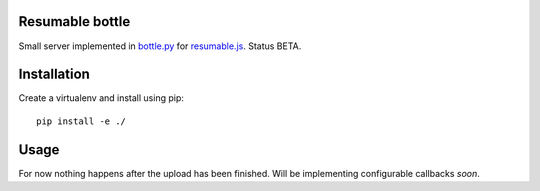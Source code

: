 Resumable bottle
----------------

Small server implemented in bottle.py_ for resumable.js_. Status BETA. 


.. _bottle.py: http://bottlepy.org/docs/dev/
.. _resumable.js: https://github.com/23/resumable.js


Installation
------------

Create a virtualenv and install using pip: 
::
  pip install -e ./

Usage
-----

For now nothing happens after the upload has been finished.
Will be implementing configurable callbacks *soon*.
  
